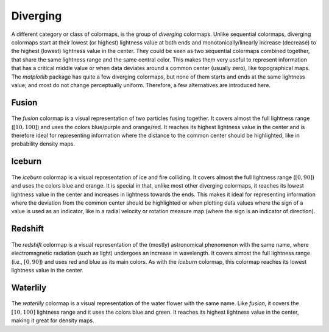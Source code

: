 .. _diverging:

Diverging
=========
A different category or class of colormaps, is the group of *diverging* colormaps.
Unlike sequential colormaps, diverging colormaps start at their lowest (or highest) lightness value at both ends and monotonically/linearly increase (decrease) to the highest (lowest) lightness value in the center.
They could be seen as two sequential colormaps combined together, that share the same lightness range and the same central color.
This makes them very useful to represent information that has a critical middle value or when data deviates around a common center (usually zero), like topographical maps.
The *matplotlib* package has quite a few diverging colormaps, but none of them starts and ends at the same lightness value; and most do not change perceptually uniform.
Therefore, a few alternatives are introduced here.

.. _PRISM: https://github.com/1313e/PRISM


Fusion
------
.. figure:: ../../../cmasher/colormaps/fusion/fusion.png
    :alt: Visual representation of the *fusion* colormap.
    :width: 100%
    :align: center
    :name: fusion_cmap

.. figure:: ../../../cmasher/colormaps/fusion/fusion_viscm.png
    :alt: Statistics of the *fusion* colormap.
    :width: 100%
    :align: center
    :name: fusion_viscm

The *fusion* colormap is a visual representation of two particles fusing together.
It covers almost the full lightness range (:math:`[10, 100]`) and uses the colors blue/purple and orange/red.
It reaches its highest lightness value in the center and is therefore ideal for representing information where the distance to the common center should be highlighted, like in probability density maps.


Iceburn
-------
.. figure:: ../../../cmasher/colormaps/iceburn/iceburn.png
    :alt: Visual representation of the *iceburn* colormap.
    :width: 100%
    :align: center
    :name: iceburn_cmap

.. figure:: ../../../cmasher/colormaps/iceburn/iceburn_viscm.png
    :alt: Statistics of the *iceburn* colormap.
    :width: 100%
    :align: center
    :name: iceburn_viscm

The *iceburn* colormap is a visual representation of ice and fire colliding.
It covers almost the full lightness range (:math:`[0, 90]`) and uses the colors blue and orange.
It is special in that, unlike most other diverging colormaps, it reaches its lowest lightness value in the center and increases in lightness towards the ends.
This makes it ideal for representing information where the deviation from the common center should be highlighted or when plotting data values where the sign of a value is used as an indicator, like in a radial velocity or rotation measure map (where the sign is an indicator of direction).


Redshift
--------
.. figure:: ../../../cmasher/colormaps/redshift/redshift.png
    :alt: Visual representation of the *redshift* colormap.
    :width: 100%
    :align: center
    :name: redshift_cmap

.. figure:: ../../../cmasher/colormaps/redshift/redshift_viscm.png
    :alt: Statistics of the *redshift* colormap.
    :width: 100%
    :align: center
    :name: redshift_viscm

The *redshift* colormap is a visual representation of the (mostly) astronomical phenomenon with the same name, where electromagnetic radiation (such as light) undergoes an increase in wavelength.
It covers almost the full lightness range (i.e., :math:`[0, 90]`) and uses red and blue as its main colors.
As with the *iceburn* colormap, this colormap reaches its lowest lightness value in the center.


Waterlily
---------
.. figure:: ../../../cmasher/colormaps/waterlily/waterlily.png
    :alt: Visual representation of the *waterlily* colormap.
    :width: 100%
    :align: center
    :name: waterlily_cmap

.. figure:: ../../../cmasher/colormaps/waterlily/waterlily_viscm.png
    :alt: Statistics of the *waterlily* colormap.
    :width: 100%
    :align: center
    :name: waterlily_viscm

The *waterlily* colormap is a visual representation of the water flower with the same name.
Like *fusion*, it covers the :math:`[10, 100]` lightness range and it uses the colors blue and green.
It reaches its highest lightness value in the center, making it great for density maps.
